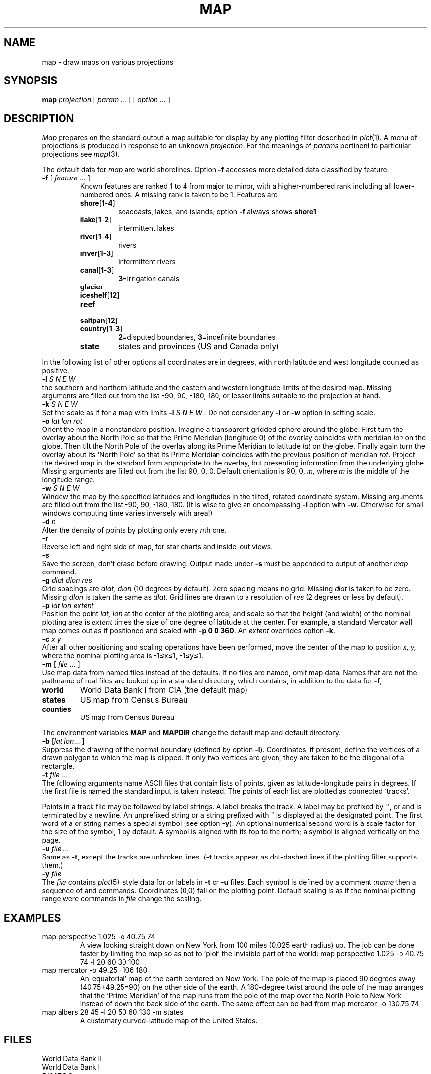 .TH MAP 7 bowell
.CT 1 inst_info
.SH NAME
map \- draw maps on various projections
.SH SYNOPSIS
.B map
.I projection
[
.I param ...
]
[
.I option ...
]
.PP
.SH DESCRIPTION
.I Map
prepares on the standard output a
map suitable for display by any
plotting filter described in
.IR  plot (1).
A menu of projections is produced in response to an unknown
.IR projection .
For the meanings of
.I params
pertinent to particular projections
see
.IR  map (3).
.PP
The default data for
.I map
are world shorelines.
Option
.B -f
accesses more detailed data
classified by feature.
.TP
.BR -f " [ \fIfeature\fR ... ]"
Known
features are ranked 1 to 4 from major to minor,
with a higher-numbered rank including all lower-numbered ones.
A missing rank is taken to be 1.
Features are
.RS
.TF country[1-3]
.TP
.BR shore [ 1 - 4 ] 
seacoasts, lakes, and islands; option
.B -f
always shows
.B shore1
.TP
.BR ilake [ 1 - 2 ] 
intermittent lakes
.TP
.BR river [ 1 - 4 ] 
rivers
.TP
.BR iriver [ 1 - 3 ] 
intermittent rivers
.TP
.BR canal [ 1 - 3 ] 
.BR 3 =irrigation
canals
.TP
.BR glacier
.TP
.BR iceshelf [ 12 ] 
.TP
.BR reef
.TP
.BR saltpan [ 12 ] 
.TP
.BR country [ 1 - 3 ] 
.BR 2 =disputed
boundaries,
.BR 3 =indefinite
boundaries
.TP
.BR state
states and provinces (US and Canada only)
.PD
.RE
.PP
In the following list of other options
all coordinates are in degrees, with north latitude
and west longitude counted as positive.
.TP 0
.BI -l " S N E W"
the southern and northern latitude
and the eastern and western longitude limits of the desired map.
Missing arguments are filled out from the list
\-90, 90, \-180, 180,
or lesser limits suitable to the
projection at hand.
.TP
.BI -k " S N E W
Set the scale as if for a map with limits
.B -l
.I "S N E W".
Do not consider any
.B -l
or
.B -w
option in setting scale.
.TP
.BI -o " lat lon rot"
Orient the map in a nonstandard position.
Imagine a transparent gridded sphere around the globe.
First turn the overlay about the North Pole
so that the Prime Meridian (longitude 0)
of the overlay coincides with meridian
.I lon
on the globe.
Then tilt the North Pole of the
overlay along its Prime Meridian to latitude
.I lat
on the globe.
Finally again turn the
overlay about its `North Pole' so
that its Prime Meridian coincides with the previous position
of meridian
.IR rot .
Project the desired map in
the standard form appropriate to the overlay, but presenting
information from the underlying globe.
Missing arguments are filled out from the list
90, 0, 0.
Default orientation is 90, 0,
.I m,
where
.I m
is the middle of the longitude range.
.TP
.BI -w " S N E W"
Window the map by the specified latitudes
and longitudes in the tilted, rotated coordinate system.
Missing arguments are filled out from the list \-90, 90, \-180, 180.
(It is wise to give an encompassing
.B -l
option with
.BR -w .
Otherwise for small windows computing time
varies inversely with area!)
.TP
.BI -d " n"
Alter the density of points
by plotting only every
.IR n th
one.
.TP
.B  -r
Reverse left and right side of map,
for star charts and inside-out views.
.ns
.TP
.B  -s
Save the screen, don't erase before drawing.
Output made under
.B -s
must be appended to output of another
.I map
command.
.TP
.BI -g " dlat dlon res"
Grid spacings are
.I dlat,
.I dlon
(10 degrees by default).
Zero spacing means no grid.
Missing
.I dlat
is taken to be zero.
Missing
.I dlon
is taken the same as
.IR dlat .
Grid lines are drawn to a resolution of
.I res
(2 degrees or less by default).
.TP
.BI -p " lat lon extent"
Position the point
.I lat, lon
at the center of the plotting area, and
scale so that the height (and width) of the
nominal plotting area is
.I extent
times the size of one degree of latitude
at the center.
For example, a standard 
Mercator wall map comes out as if positioned
and scaled
with
.BR "-p 0 0 360" .
An
.I extent
overrides option
.BR -k .
.TP
.BI -c " x y"
After all other positioning and scaling operations
have been performed, move the center of the map
to position
.I x, y,
where the nominal plotting area is
.RI \-1 \(<= x \(<= 1,
.RI \-1 \(<= y \(<= 1.
.TP
.BR -m " [ \fIfile\fP ... ]"
Use
map data from named files instead of the defaults.
If no files are named, omit map data.
Names that are not the pathname of real files are looked up in
a standard directory, which contains, in addition to the
data for
.BR -f ,
.RS
.LP
.TF counties
.TP
.B world
World Data Bank I from CIA (the default map)
.TP
.B states
US map from Census Bureau
.TP
.B counties
US map from Census Bureau
.PD
.RE
.IP
The environment variables
.B MAP 
and
.B MAPDIR 
change the default
map and default directory.
.TP
.BI -b " \fR[\fPlat lon\fR... ]"
Suppress the drawing of the normal boundary
(defined by option
.BR -l ).
Coordinates, if present, define the vertices of a
drawn polygon to which the map is clipped.
If only two vertices are given, they are taken to be the
diagonal of a rectangle.
.TP
.BI -t " file ..."
The following arguments name ASCII files that
contain lists of points,
given as latitude-longitude pairs in degrees.
If the first file is named 
.LR - ,
the standard input is taken instead.
The points of each list are plotted as connected `tracks'.
.IP
Points in a track file may be followed by label strings.
A label breaks the track.
A label may be prefixed by
\f5"\fR,
.LR : ,
or 
.L !
and is terminated by a newline.
An unprefixed string or a string prefixed with
.L
"
is displayed at the designated point.
The first word of a
.L :
or
.L !
string names a special symbol (see option
.BR -y ).
An optional numerical second word is a scale factor
for the size of the symbol, 1 by default.
A
.L :
symbol is aligned with its top to the north; a
.L !
symbol is aligned vertically on the page.
.TP
.BI -u " file ..."
Same as
.BR -t ,
except the tracks are
unbroken lines.
.RB ( -t
tracks appear as dot-dashed lines if the plotting filter supports them.)
.TP
.BI -y " file
The
.I file
contains 
.IR plot (5)-style
data for
.L :
or
.L !
labels in
.B -t
or
.B -u
files.
Each symbol is defined by a comment
.BI : name
then a sequence of
.L m
and
.L v
commands.
Coordinates (0,0) fall on the plotting point.
Default scaling is as if the nominal plotting range were
.LR "ra -1 -1 1 1" ;
.L ra
commands in
.I file
change the scaling.
.SH EXAMPLES
.TP
.L
map perspective 1.025 -o 40.75 74
A view looking straight down on New York from 100 miles
(0.025 earth radius) up.
The job can be done faster by limiting the map so as not to `plot'
the invisible part of the world:
.L
map perspective 1.025 -o 40.75 74 -l 20 60 30 100
.TP
.L
map mercator -o 49.25 -106 180
An `equatorial' map of the earth
centered on New York.
The pole of the map is placed 90 degrees away (40.75+49.25=90)
on the
other side of the earth.
A 180-degree twist around the pole of the map arranges that the
`Prime Meridian' of the map runs from the pole of the
map over the North Pole to New York
instead of down the back side of the earth.
The same effect can be had from
.L
map mercator -o 130.75 74
.TP
.L
map albers 28 45 -l 20 50 60 130 -m states
A customary curved-latitude map of the United States.
.SH FILES
.TF /usr1/maps/[1-4]??
.TP
.F /usr1/maps/[1-4]??
World Data Bank II
.TP
.F /usr1/maps/world
World Data Bank I
.TP
.F /usr1/maps/states
DIMECO
.TP
.F /usr1/maps/counties
DIMECO
.TP
.F /usr/lib/map
the program
.SH "SEE ALSO"
.IR map (5), 
.IR proj (3), 
.IR plot (1)
.SH DIAGNOSTICS
`Map seems to be empty'\(emthe intersection of the
limits and the window seems to be null;
for very local maps,
the grid resolution
.I res
may have to be refined.
.SH BUGS
Border lines are drawn only along edges arising from
.B -b
or 
.B -l
options (including default
.BR -l ).
No borders appear along edges arising from
.B -w
or from visibility limits.
.br
Border lines arising from
.B -b
cannot be suppressed.
.br
Segments that cross a border are dropped, not clipped.
.br
Because `close' messages stop some plotting filters,
.I map
puts no close message on the standard output.
This prevents such filters from stopping early
when an overlay follows with option
.BR -s .
However such filters may not like to see an end of file;
if funny things happen at the end of a map, tack on a
close message (see
.IR plot (5)).
